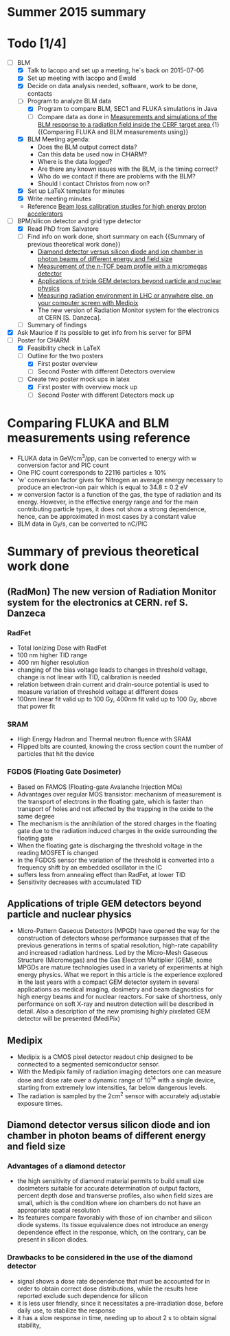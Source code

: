 * Summer 2015 summary

* Todo [1/4]
  - [ ] BLM 
    - [X] Talk to Iacopo and set up a meeting, he`s back on 2015-07-06 
    - [X] Set up meeting with Iacopo and Ewald 
    - [X] Decide on data analysis needed, software, work to be done, contacts
    - [ ] Program to analyze BLM data
      - [X] Program to compare BLM, SEC1 and FLUKA simulations in Java
      - [ ] Compare data as done in [[https://ab-div-bdi-bl-blm.web.cern.ch/ab-div-bdi-bl-blm/Literature/fluka/CERF09_BLM_Measurements.pdf][Measurements and simulations of the BLM response to a radiation field inside the CERF target area ]] {1} {{Comparing FLUKA and BLM measurements using}}
    - [X] BLM Meeting agenda:
      - Does the BLM output correct data?
      - Can this data be used now in CHARM?
      - Where is the data logged?
      - Are there any known issues with the BLM, is the timing correct?
      - Who do we contact if there are problems with the BLM?
      - Should I contact Christos from now on?
    - [X] Set up LaTeX template for minutes
    - [X] Write meeting minutes
    - Reference [[http://cds.cern.ch/record/1144077/files/CERN-THESIS-2008-099.pdf][Beam loss calibration studies for high energy proton accelerators]]
  - [ ] BPM/silicon detector and grid type detector
    - [X] Read PhD from Salvatore
    - [ ] Find info on work done, short summary on each {{Summary of previous theoretical work done}}
      - [[http://scitation.aip.org/docserver/fulltext/aapm/journal/medphys/30/8/1.1591431.pdf?expires=1435910067&id=id&accname=2098973&checksum=17174028E8F9D680C74C6473D041FB74][Diamond detector versus silicon diode and ion chamber in photon beams of different energy and field size]]
      - [[http://ac.els-cdn.com/S0168900204001512/1-s2.0-S0168900204001512-main.pdf?_tid=5f45ff82-2162-11e5-9161-00000aab0f26&acdnat=1435914389_8f888ad62741ec329e04e33444fbbdf6][Measurement of the n-TOF beam profile with a micromegas detector]]
      - [[https://cds.cern.ch/record/2025856/files/jinst14_01_c01058.pdf][Applications of triple GEM detectors beyond particle and nuclear physics]]
      - [[https://cds.cern.ch/record/2025856/files/jinst14_01_c01058.pdf][Measuring radiation environment in LHC or anywhere else, on your computer screen with Medipix]]
      - The new version of Radiation Monitor system for the electronics at CERN [S. Danzeca].
    - [ ] Summary of findings
  - [X] Ask Maurice if its possible to get info from his server for BPM
  - [ ] Poster for CHARM
    - [X] Feasibility check in LaTeX
    - [ ] Outline for the two posters 
      - [X] First poster overview
      - [ ] Second Poster with different Detectors overview
    - [ ] Create two poster mock ups in latex
      - [X] First poster with overview mock up
      - [ ] Second Poster with different Detectors mock up

* Comparing FLUKA and BLM measurements using reference
  - FLUKA data in GeV/cm^3/pp, can be converted to energy with w conversion factor and PIC count
  - One PIC count corresponds to 22116 particles ± 10%
  - 'w' conversion factor gives for Nitrogen an average energy necessary to produce an electron-ion pair which is equal to 34.8 ± 0.2 eV
  - w conversion factor is a function of the gas, the type of radiation and its energy. However, in the effective energy range and for the main contributing particle types, it does not show a strong dependence, hence, can be approximated in most cases by a constant value
  - BLM data in Gy/s, can be converted to nC/PIC

* Summary of previous theoretical work done
** (RadMon) The new version of Radiation Monitor system for the electronics at CERN. ref S. Danzeca
*** RadFet
  - Total Ionizing Dose with RadFet
  - 100 nm higher TID range
  - 400 nm higher resolution
  - changing of the bias voltage leads to changes in threshold voltage, change is not linear with TID, calibration is needed
  - relation between drain current and drain-source potential is used to measure variation of threshold voltage at different doses
  - 100nm linear fit valid up to 100 Gy, 400nm fit valid up to 100 Gy, above that power fit
*** SRAM
  - High Energy Hadron and Thermal neutron fluence with SRAM
  - Flipped bits are counted, knowing the cross section count the number of particles that hit the device
*** FGDOS (Floating Gate Dosimeter) 
  - Based on FAMOS (Floating-gate Avalanche Injection MOs)
  - Advantages over regular MOS transistor: mechanism of measurement is the transport of electrons in the floating gate, which is faster than transport of holes and not affected by the trapping in the oxide to the same degree
  - The mechanism is the annihilation of the stored charges in the floating gate due to the radiation induced charges in the oxide surrounding the floating gate
  - When the floating gate is discharging the threshold voltage in the reading MOSFET is changed
  - In the FGDOS sensor the variation of the threshold is converted into a frequency shift by an embedded oscillator in the IC
  - suffers less from annealing effect than RadFet, at lower TID
  - Sensitivity decreases with accumulated TID
** Applications of triple GEM detectors beyond particle and nuclear physics
  - Micro-Pattern Gaseous Detectors (MPGD) have opened the way for the construction of detectors whose performance surpasses that of the previous generations in terms of spatial resolution, high-rate capability and increased radiation hardness. Led by the Micro-Mesh Gaseous Structure (Micromegas) and the Gas Electron Multiplier (GEM), some MPGDs are mature technologies used in a variety of experiments at high energy physics. What we report in this article is the experience explored in the last years with a compact GEM detector system in several applications as medical imaging, dosimetry and beam diagnostics for high energy beams and for nuclear reactors. For sake of shortness, only performance on soft X-ray and neutron detection will be described in detail. Also a description of the new promising highly pixelated GEM detector will be presented (MediPix)
**  Medipix
  - Medipix is a CMOS pixel detector readout chip designed to be connected to a segmented semiconductor sensor.
  - With the Medipix family of radiation imaging detectors one can measure dose and dose rate over a dynamic range of 10^14 with a single device, starting from extremely low intensities, far below dangerous levels.
  - The radiation is sampled by the 2cm^2 sensor with accurately adjustable exposure times.
** Diamond detector versus silicon diode and ion chamber in photon beams of different energy and field size
*** Advantages of a diamond detector
  - the high sensitivity of diamond material permits to build small size dosimeters suitable  for accurate  determination  of  output  factors,  percent depth dose and transverse profiles, also when field sizes are small,  which  is  the  condition  where  ion  chambers  do  not have an appropriate spatial resolution
  - Its features compare favorably with those of ion chamber and silicon diode systems. Its tissue equivalence  does  not  introduce  an  energy  dependence  effect  in  the  response, which, on the contrary, can be present in silicon diodes.
*** Drawbacks to be considered in the use of the diamond detector
  - signal shows a dose rate dependence that must be accounted for in order  to  obtain  correct  dose  distributions,  while  the  results here  reported  exclude  such  dependence  for  silicon
  - it  is less user friendly, since it necessitates a pre-irradiation dose, before daily use, to stabilize the response
  - it has a slow  response  in  time,  needing  up  to  about 2 s to obtain signal  stability, 

